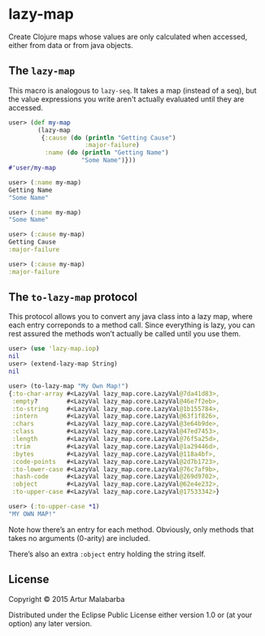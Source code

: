 #+OPTIONS: toc:nil num:nil

* lazy-map

Create Clojure maps whose values are only calculated when accessed, either from data or from java objects.

**  The ~lazy-map~

This macro is analogous to ~lazy-seq~. It takes a map (instead of a
seq), but the value expressions you write aren't actually evaluated
until they are accessed.

#+BEGIN_SRC clojure
user> (def my-map
        (lazy-map
         {:cause (do (println "Getting Cause")
                     :major-failure)
          :name (do (println "Getting Name")
                    "Some Name")}))
#'user/my-map

user> (:name my-map)
Getting Name
"Some Name"

user> (:name my-map)
"Some Name"

user> (:cause my-map)
Getting Cause
:major-failure

user> (:cause my-map)
:major-failure
#+END_SRC

** The ~to-lazy-map~ protocol

This protocol allows you to convert any java class into a lazy map,
where each entry correponds to a method call. Since everything is
lazy, you can rest assured the methods won’t actually be called until
you use them.

#+BEGIN_SRC clojure
user> (use 'lazy-map.iop)
nil
user> (extend-lazy-map String)
nil

user> (to-lazy-map "My Own Map!")
{:to-char-array #<LazyVal lazy_map.core.LazyVal@7da41d83>,
 :empty?        #<LazyVal lazy_map.core.LazyVal@46e7f2eb>,
 :to-string     #<LazyVal lazy_map.core.LazyVal@1b155784>,
 :intern        #<LazyVal lazy_map.core.LazyVal@63f1f826>,
 :chars         #<LazyVal lazy_map.core.LazyVal@3e64b9de>,
 :class         #<LazyVal lazy_map.core.LazyVal@47ed7453>,
 :length        #<LazyVal lazy_map.core.LazyVal@76f5a25d>,
 :trim          #<LazyVal lazy_map.core.LazyVal@1a29446d>,
 :bytes         #<LazyVal lazy_map.core.LazyVal@118a4bf>,
 :code-points   #<LazyVal lazy_map.core.LazyVal@2d7b1723>,
 :to-lower-case #<LazyVal lazy_map.core.LazyVal@76c7af9b>,
 :hash-code     #<LazyVal lazy_map.core.LazyVal@269d9702>,
 :object        #<LazyVal lazy_map.core.LazyVal@62e4e232>,
 :to-upper-case #<LazyVal lazy_map.core.LazyVal@17533342>}

user> (:to-upper-case *1)
"MY OWN MAP!"
#+END_SRC

Note how there’s an entry for each method. Obviously, only methods
that takes no arguments (0-arity) are included.

There’s also an extra ~:object~ entry holding the string itself.

** License

Copyright © 2015 Artur Malabarba

Distributed under the Eclipse Public License either version 1.0 or (at
your option) any later version.
